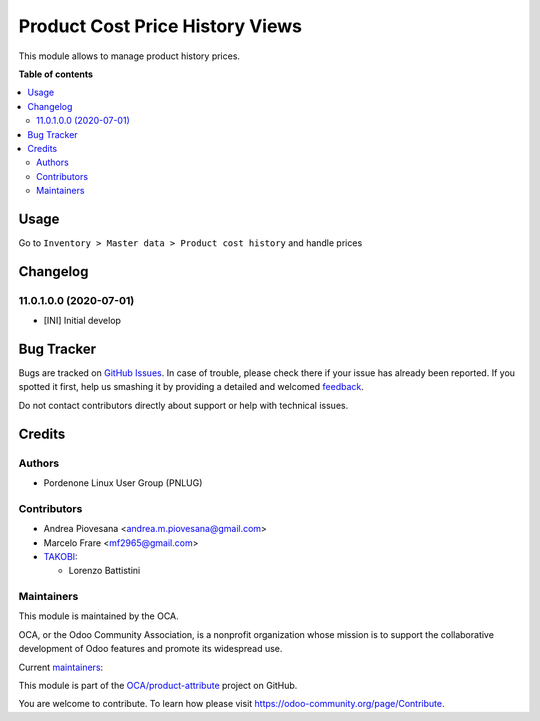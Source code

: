 ================================
Product Cost Price History Views
================================

.. !!!!!!!!!!!!!!!!!!!!!!!!!!!!!!!!!!!!!!!!!!!!!!!!!!!!
   !! This file is generated by oca-gen-addon-readme !!
   !! changes will be overwritten.                   !!
   !!!!!!!!!!!!!!!!!!!!!!!!!!!!!!!!!!!!!!!!!!!!!!!!!!!!

.. |badge1| image:: https://img.shields.io/badge/maturity-Beta-yellow.png
    :target: https://odoo-community.org/page/development-status
    :alt: Beta
.. |badge2| image:: https://img.shields.io/badge/licence-AGPL--3-blue.png
    :target: http://www.gnu.org/licenses/agpl-3.0-standalone.html
    :alt: License: AGPL-3
.. |badge3| image:: https://img.shields.io/badge/github-OCA%2Fproduct--attribute-lightgray.png?logo=github
    :target: https://github.com/OCA/product-attribute/tree/12.0/product_price_history
    :alt: OCA/product-attribute
.. |badge4| image:: https://img.shields.io/badge/weblate-Translate%20me-F47D42.png
    :target: https://translation.odoo-community.org/projects/product-attribute-12-0/product-attribute-12-0-product_price_history
    :alt: Translate me on Weblate
.. |badge5| image:: https://img.shields.io/badge/runbot-Try%20me-875A7B.png
    :target: https://runbot.odoo-community.org/runbot/135/12.0
    :alt: Try me on Runbot

|badge1| |badge2| |badge3| |badge4| |badge5| 

This module allows to manage product history prices.

**Table of contents**

.. contents::
   :local:

Usage
=====

Go to ``Inventory > Master data > Product cost history`` and handle prices

Changelog
=========

11.0.1.0.0 (2020-07-01)
~~~~~~~~~~~~~~~~~~~~~~~

* [INI] Initial develop

Bug Tracker
===========

Bugs are tracked on `GitHub Issues <https://github.com/OCA/product-attribute/issues>`_.
In case of trouble, please check there if your issue has already been reported.
If you spotted it first, help us smashing it by providing a detailed and welcomed
`feedback <https://github.com/OCA/product-attribute/issues/new?body=module:%20product_price_history%0Aversion:%2012.0%0A%0A**Steps%20to%20reproduce**%0A-%20...%0A%0A**Current%20behavior**%0A%0A**Expected%20behavior**>`_.

Do not contact contributors directly about support or help with technical issues.

Credits
=======

Authors
~~~~~~~

* Pordenone Linux User Group (PNLUG)

Contributors
~~~~~~~~~~~~

* Andrea Piovesana <andrea.m.piovesana@gmail.com>
* Marcelo Frare <mf2965@gmail.com>

* `TAKOBI <https://takobi.online>`_:

  * Lorenzo Battistini

Maintainers
~~~~~~~~~~~

This module is maintained by the OCA.

.. image:: https://odoo-community.org/logo.png
   :alt: Odoo Community Association
   :target: https://odoo-community.org

OCA, or the Odoo Community Association, is a nonprofit organization whose
mission is to support the collaborative development of Odoo features and
promote its widespread use.

.. |maintainer-marcelofrare| image:: https://github.com/marcelofrare.png?size=40px
    :target: https://github.com/marcelofrare
    :alt: marcelofrare
.. |maintainer-andreampiovesana| image:: https://github.com/andreampiovesana.png?size=40px
    :target: https://github.com/andreampiovesana
    :alt: andreampiovesana

Current `maintainers <https://odoo-community.org/page/maintainer-role>`__:

|maintainer-marcelofrare| |maintainer-andreampiovesana| 

This module is part of the `OCA/product-attribute <https://github.com/OCA/product-attribute/tree/12.0/product_price_history>`_ project on GitHub.

You are welcome to contribute. To learn how please visit https://odoo-community.org/page/Contribute.
